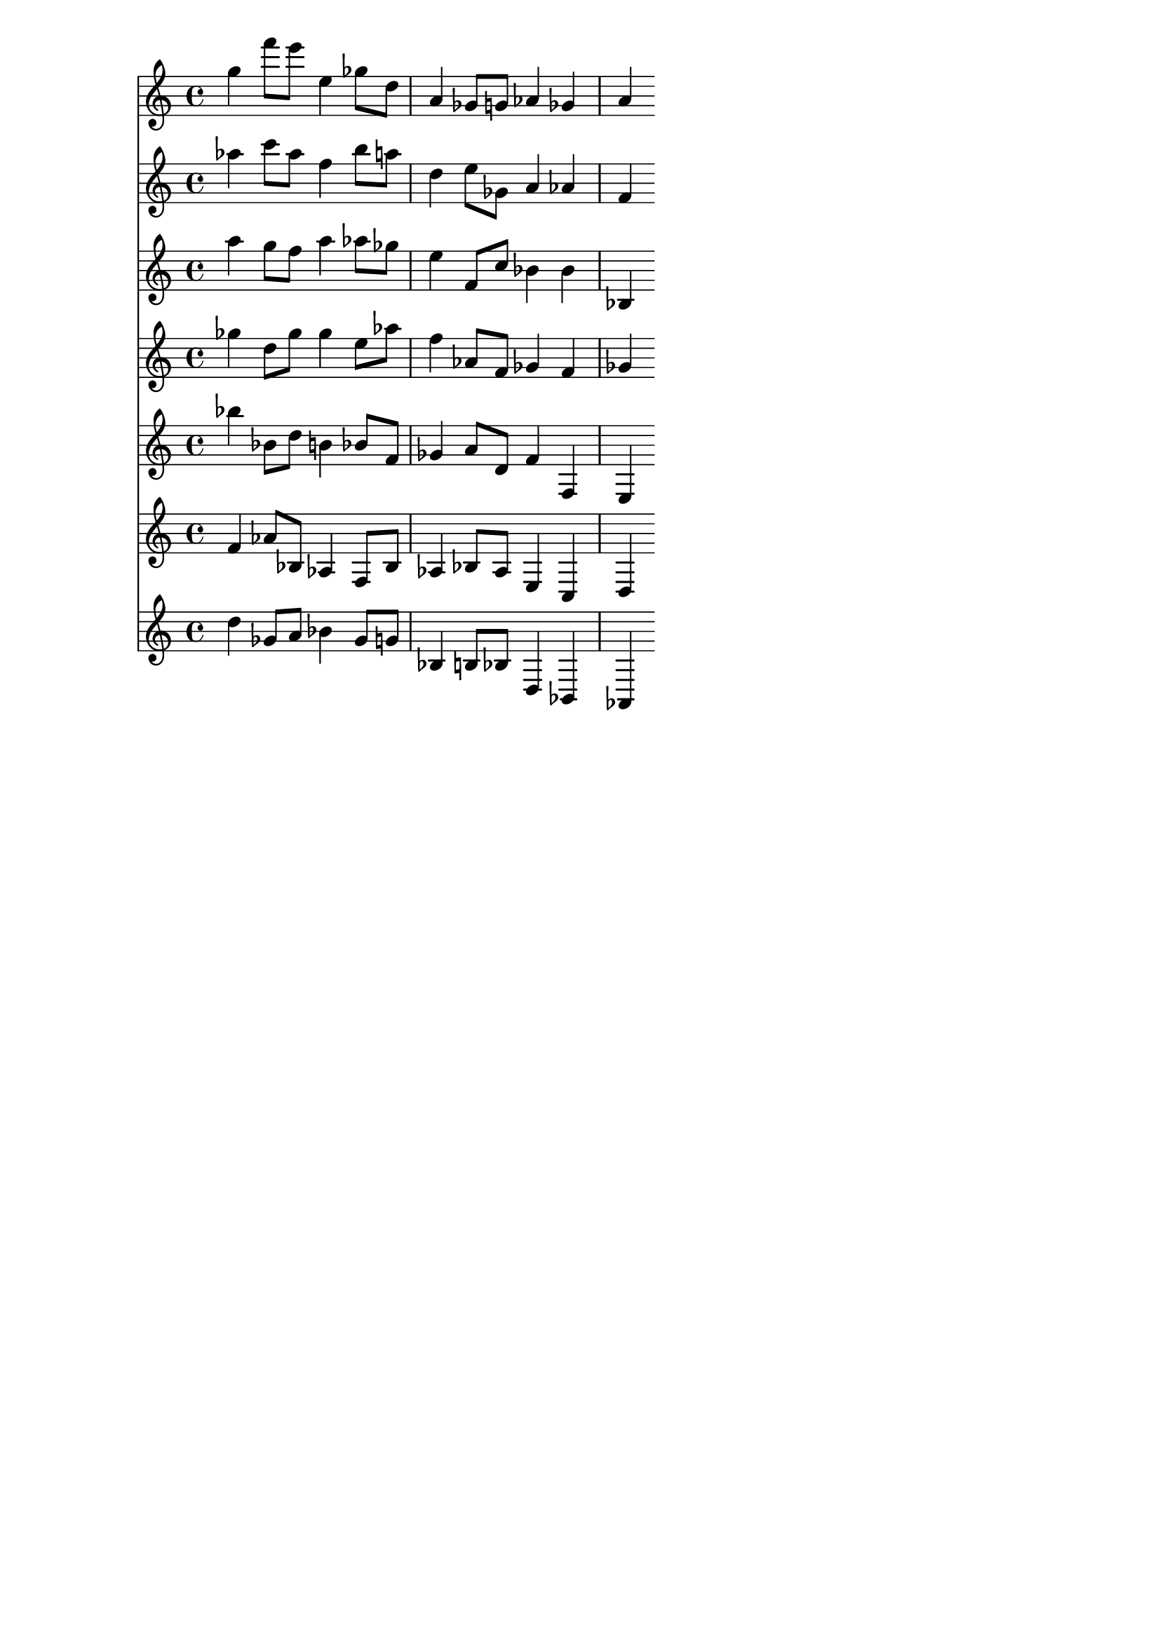 \version "2.19.82"
\language "english"

\header {
    tagline = ##f
}

\layout {}

\paper {}

\score {
    <<
        {
            g''4
            f'''8
            [
            e'''8
            ]
            e''4
            gf''8
            [
            d''8
            ]
            a'4
            gf'8
            [
            g'8
            ]
            af'4
            gf'4
            a'4
        }
        {
            af''4
            c'''8
            [
            af''8
            ]
            f''4
            b''8
            [
            a''8
            ]
            d''4
            e''8
            [
            gf'8
            ]
            a'4
            af'4
            f'4
        }
        {
            a''4
            g''8
            [
            f''8
            ]
            a''4
            af''8
            [
            gf''8
            ]
            e''4
            f'8
            [
            c''8
            ]
            bf'4
            bf'4
            bf4
        }
        {
            gf''4
            d''8
            [
            gf''8
            ]
            gf''4
            e''8
            [
            af''8
            ]
            f''4
            af'8
            [
            f'8
            ]
            gf'4
            f'4
            gf'4
        }
        {
            bf''4
            bf'8
            [
            d''8
            ]
            b'4
            bf'8
            [
            f'8
            ]
            gf'4
            a'8
            [
            d'8
            ]
            f'4
            f4
            e4
        }
        {
            f'4
            af'8
            [
            bf8
            ]
            af4
            f8
            [
            bf8
            ]
            af4
            bf8
            [
            af8
            ]
            e4
            c4
            d4
        }
        {
            d''4
            gf'8
            [
            a'8
            ]
            bf'4
            gf'8
            [
            g'8
            ]
            bf4
            b8
            [
            bf8
            ]
            d4
            bf,4
            af,4
        }
    >>
}